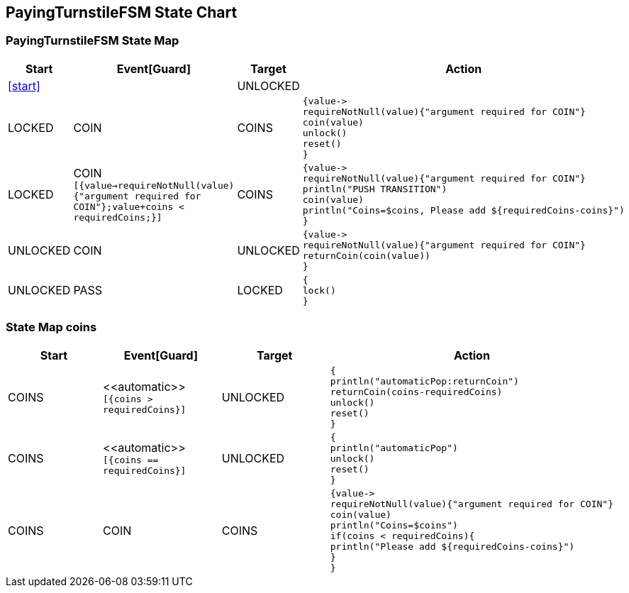 == PayingTurnstileFSM State Chart

=== PayingTurnstileFSM State Map

|===
| Start | Event[Guard] | Target | Action

| <<start>>
| 
| UNLOCKED
a| 

| LOCKED
| COIN
| COINS
a| [source,kotlin]
----
{value->
requireNotNull(value){"argument required for COIN"}
coin(value)
unlock()
reset()
}
----

| LOCKED
| COIN `[{value->requireNotNull(value){"argument required for COIN"};value+coins < requiredCoins;}]`
| COINS
a| [source,kotlin]
----
{value->
requireNotNull(value){"argument required for COIN"}
println("PUSH TRANSITION")
coin(value)
println("Coins=$coins, Please add ${requiredCoins-coins}")
}
----

| UNLOCKED
| COIN
| UNLOCKED
a| [source,kotlin]
----
{value->
requireNotNull(value){"argument required for COIN"}
returnCoin(coin(value))
}
----

| UNLOCKED
| PASS
| LOCKED
a| [source,kotlin]
----
{
lock()
}
----
|===

=== State Map coins

|===
| Start | Event[Guard] | Target | Action

| COINS
| \<<automatic>> `[{coins > requiredCoins}]`
| UNLOCKED
a| [source,kotlin]
----
{
println("automaticPop:returnCoin")
returnCoin(coins-requiredCoins)
unlock()
reset()
}
----

| COINS
| \<<automatic>> `[{coins == requiredCoins}]`
| UNLOCKED
a| [source,kotlin]
----
{
println("automaticPop")
unlock()
reset()
}
----

| COINS
| COIN
| COINS
a| [source,kotlin]
----
{value->
requireNotNull(value){"argument required for COIN"}
coin(value)
println("Coins=$coins")
if(coins < requiredCoins){
println("Please add ${requiredCoins-coins}")
}
}
----
|===


